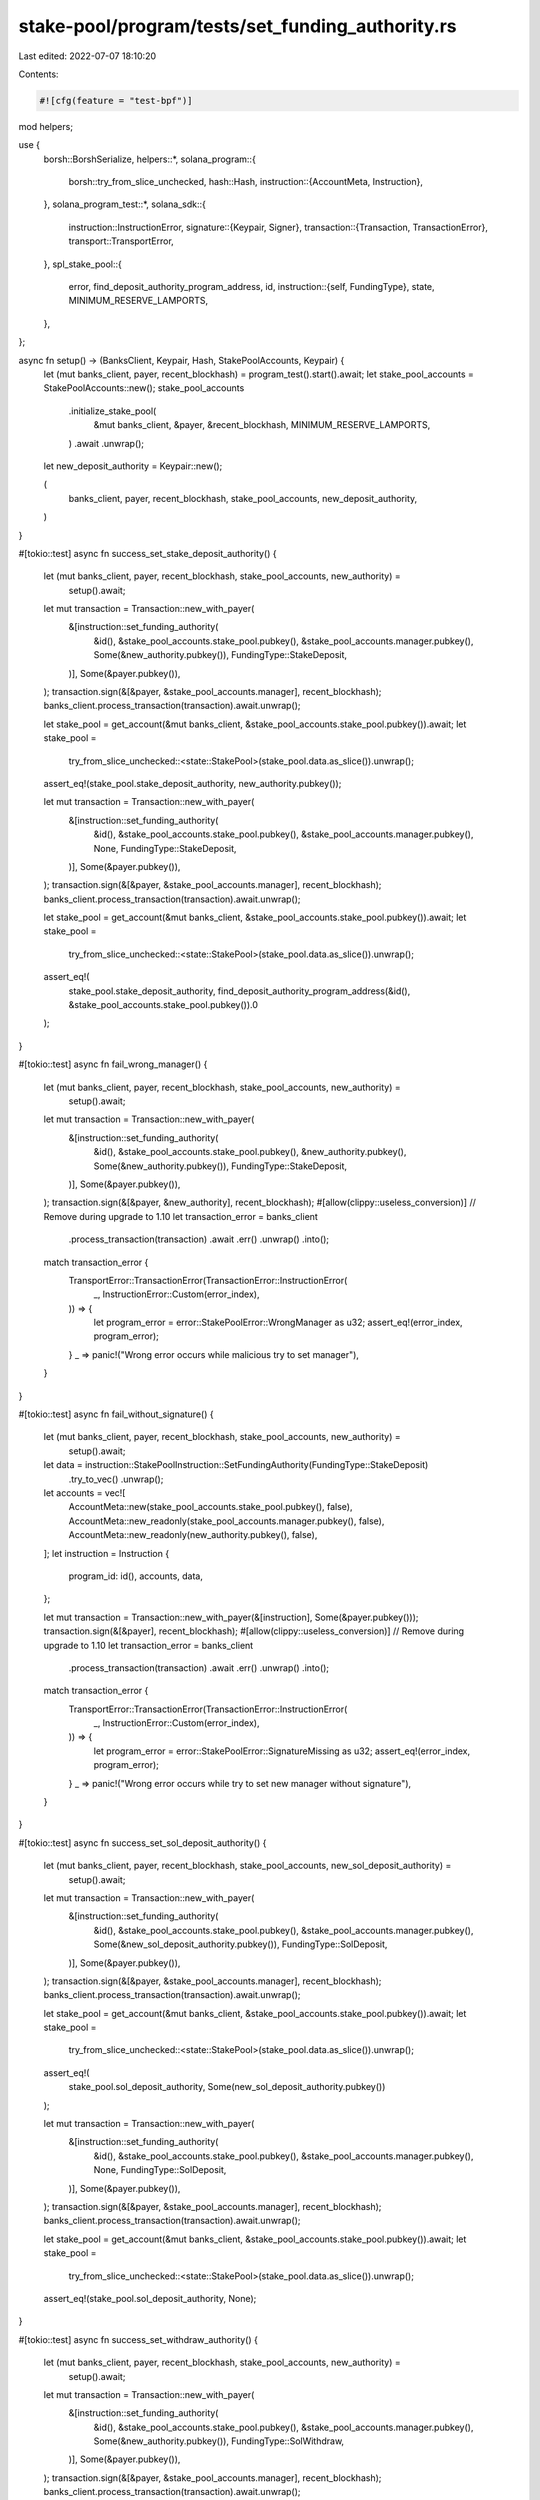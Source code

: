 stake-pool/program/tests/set_funding_authority.rs
=================================================

Last edited: 2022-07-07 18:10:20

Contents:

.. code-block:: rs

    #![cfg(feature = "test-bpf")]

mod helpers;

use {
    borsh::BorshSerialize,
    helpers::*,
    solana_program::{
        borsh::try_from_slice_unchecked,
        hash::Hash,
        instruction::{AccountMeta, Instruction},
    },
    solana_program_test::*,
    solana_sdk::{
        instruction::InstructionError,
        signature::{Keypair, Signer},
        transaction::{Transaction, TransactionError},
        transport::TransportError,
    },
    spl_stake_pool::{
        error, find_deposit_authority_program_address, id,
        instruction::{self, FundingType},
        state, MINIMUM_RESERVE_LAMPORTS,
    },
};

async fn setup() -> (BanksClient, Keypair, Hash, StakePoolAccounts, Keypair) {
    let (mut banks_client, payer, recent_blockhash) = program_test().start().await;
    let stake_pool_accounts = StakePoolAccounts::new();
    stake_pool_accounts
        .initialize_stake_pool(
            &mut banks_client,
            &payer,
            &recent_blockhash,
            MINIMUM_RESERVE_LAMPORTS,
        )
        .await
        .unwrap();

    let new_deposit_authority = Keypair::new();

    (
        banks_client,
        payer,
        recent_blockhash,
        stake_pool_accounts,
        new_deposit_authority,
    )
}

#[tokio::test]
async fn success_set_stake_deposit_authority() {
    let (mut banks_client, payer, recent_blockhash, stake_pool_accounts, new_authority) =
        setup().await;

    let mut transaction = Transaction::new_with_payer(
        &[instruction::set_funding_authority(
            &id(),
            &stake_pool_accounts.stake_pool.pubkey(),
            &stake_pool_accounts.manager.pubkey(),
            Some(&new_authority.pubkey()),
            FundingType::StakeDeposit,
        )],
        Some(&payer.pubkey()),
    );
    transaction.sign(&[&payer, &stake_pool_accounts.manager], recent_blockhash);
    banks_client.process_transaction(transaction).await.unwrap();

    let stake_pool = get_account(&mut banks_client, &stake_pool_accounts.stake_pool.pubkey()).await;
    let stake_pool =
        try_from_slice_unchecked::<state::StakePool>(stake_pool.data.as_slice()).unwrap();

    assert_eq!(stake_pool.stake_deposit_authority, new_authority.pubkey());

    let mut transaction = Transaction::new_with_payer(
        &[instruction::set_funding_authority(
            &id(),
            &stake_pool_accounts.stake_pool.pubkey(),
            &stake_pool_accounts.manager.pubkey(),
            None,
            FundingType::StakeDeposit,
        )],
        Some(&payer.pubkey()),
    );
    transaction.sign(&[&payer, &stake_pool_accounts.manager], recent_blockhash);
    banks_client.process_transaction(transaction).await.unwrap();

    let stake_pool = get_account(&mut banks_client, &stake_pool_accounts.stake_pool.pubkey()).await;
    let stake_pool =
        try_from_slice_unchecked::<state::StakePool>(stake_pool.data.as_slice()).unwrap();

    assert_eq!(
        stake_pool.stake_deposit_authority,
        find_deposit_authority_program_address(&id(), &stake_pool_accounts.stake_pool.pubkey()).0
    );
}

#[tokio::test]
async fn fail_wrong_manager() {
    let (mut banks_client, payer, recent_blockhash, stake_pool_accounts, new_authority) =
        setup().await;

    let mut transaction = Transaction::new_with_payer(
        &[instruction::set_funding_authority(
            &id(),
            &stake_pool_accounts.stake_pool.pubkey(),
            &new_authority.pubkey(),
            Some(&new_authority.pubkey()),
            FundingType::StakeDeposit,
        )],
        Some(&payer.pubkey()),
    );
    transaction.sign(&[&payer, &new_authority], recent_blockhash);
    #[allow(clippy::useless_conversion)] // Remove during upgrade to 1.10
    let transaction_error = banks_client
        .process_transaction(transaction)
        .await
        .err()
        .unwrap()
        .into();

    match transaction_error {
        TransportError::TransactionError(TransactionError::InstructionError(
            _,
            InstructionError::Custom(error_index),
        )) => {
            let program_error = error::StakePoolError::WrongManager as u32;
            assert_eq!(error_index, program_error);
        }
        _ => panic!("Wrong error occurs while malicious try to set manager"),
    }
}

#[tokio::test]
async fn fail_without_signature() {
    let (mut banks_client, payer, recent_blockhash, stake_pool_accounts, new_authority) =
        setup().await;

    let data = instruction::StakePoolInstruction::SetFundingAuthority(FundingType::StakeDeposit)
        .try_to_vec()
        .unwrap();
    let accounts = vec![
        AccountMeta::new(stake_pool_accounts.stake_pool.pubkey(), false),
        AccountMeta::new_readonly(stake_pool_accounts.manager.pubkey(), false),
        AccountMeta::new_readonly(new_authority.pubkey(), false),
    ];
    let instruction = Instruction {
        program_id: id(),
        accounts,
        data,
    };

    let mut transaction = Transaction::new_with_payer(&[instruction], Some(&payer.pubkey()));
    transaction.sign(&[&payer], recent_blockhash);
    #[allow(clippy::useless_conversion)] // Remove during upgrade to 1.10
    let transaction_error = banks_client
        .process_transaction(transaction)
        .await
        .err()
        .unwrap()
        .into();

    match transaction_error {
        TransportError::TransactionError(TransactionError::InstructionError(
            _,
            InstructionError::Custom(error_index),
        )) => {
            let program_error = error::StakePoolError::SignatureMissing as u32;
            assert_eq!(error_index, program_error);
        }
        _ => panic!("Wrong error occurs while try to set new manager without signature"),
    }
}

#[tokio::test]
async fn success_set_sol_deposit_authority() {
    let (mut banks_client, payer, recent_blockhash, stake_pool_accounts, new_sol_deposit_authority) =
        setup().await;

    let mut transaction = Transaction::new_with_payer(
        &[instruction::set_funding_authority(
            &id(),
            &stake_pool_accounts.stake_pool.pubkey(),
            &stake_pool_accounts.manager.pubkey(),
            Some(&new_sol_deposit_authority.pubkey()),
            FundingType::SolDeposit,
        )],
        Some(&payer.pubkey()),
    );
    transaction.sign(&[&payer, &stake_pool_accounts.manager], recent_blockhash);
    banks_client.process_transaction(transaction).await.unwrap();

    let stake_pool = get_account(&mut banks_client, &stake_pool_accounts.stake_pool.pubkey()).await;
    let stake_pool =
        try_from_slice_unchecked::<state::StakePool>(stake_pool.data.as_slice()).unwrap();

    assert_eq!(
        stake_pool.sol_deposit_authority,
        Some(new_sol_deposit_authority.pubkey())
    );

    let mut transaction = Transaction::new_with_payer(
        &[instruction::set_funding_authority(
            &id(),
            &stake_pool_accounts.stake_pool.pubkey(),
            &stake_pool_accounts.manager.pubkey(),
            None,
            FundingType::SolDeposit,
        )],
        Some(&payer.pubkey()),
    );
    transaction.sign(&[&payer, &stake_pool_accounts.manager], recent_blockhash);
    banks_client.process_transaction(transaction).await.unwrap();

    let stake_pool = get_account(&mut banks_client, &stake_pool_accounts.stake_pool.pubkey()).await;
    let stake_pool =
        try_from_slice_unchecked::<state::StakePool>(stake_pool.data.as_slice()).unwrap();

    assert_eq!(stake_pool.sol_deposit_authority, None);
}

#[tokio::test]
async fn success_set_withdraw_authority() {
    let (mut banks_client, payer, recent_blockhash, stake_pool_accounts, new_authority) =
        setup().await;

    let mut transaction = Transaction::new_with_payer(
        &[instruction::set_funding_authority(
            &id(),
            &stake_pool_accounts.stake_pool.pubkey(),
            &stake_pool_accounts.manager.pubkey(),
            Some(&new_authority.pubkey()),
            FundingType::SolWithdraw,
        )],
        Some(&payer.pubkey()),
    );
    transaction.sign(&[&payer, &stake_pool_accounts.manager], recent_blockhash);
    banks_client.process_transaction(transaction).await.unwrap();

    let stake_pool = get_account(&mut banks_client, &stake_pool_accounts.stake_pool.pubkey()).await;
    let stake_pool =
        try_from_slice_unchecked::<state::StakePool>(stake_pool.data.as_slice()).unwrap();

    assert_eq!(
        stake_pool.sol_withdraw_authority,
        Some(new_authority.pubkey())
    );

    let mut transaction = Transaction::new_with_payer(
        &[instruction::set_funding_authority(
            &id(),
            &stake_pool_accounts.stake_pool.pubkey(),
            &stake_pool_accounts.manager.pubkey(),
            None,
            FundingType::SolWithdraw,
        )],
        Some(&payer.pubkey()),
    );
    transaction.sign(&[&payer, &stake_pool_accounts.manager], recent_blockhash);
    banks_client.process_transaction(transaction).await.unwrap();

    let stake_pool = get_account(&mut banks_client, &stake_pool_accounts.stake_pool.pubkey()).await;
    let stake_pool =
        try_from_slice_unchecked::<state::StakePool>(stake_pool.data.as_slice()).unwrap();

    assert_eq!(stake_pool.sol_withdraw_authority, None);
}


